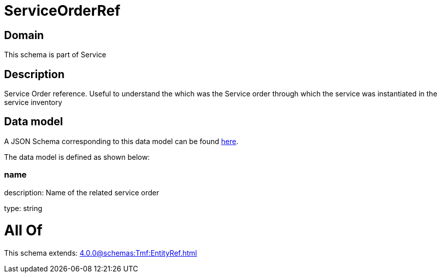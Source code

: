 = ServiceOrderRef

[#domain]
== Domain

This schema is part of Service

[#description]
== Description

Service Order reference. Useful to understand the which was the Service order through which the service was instantiated in the service inventory


[#data_model]
== Data model

A JSON Schema corresponding to this data model can be found https://tmforum.org[here].

The data model is defined as shown below:


=== name
description: Name of the related service order

type: string


= All Of 
This schema extends: xref:4.0.0@schemas:Tmf:EntityRef.adoc[]
